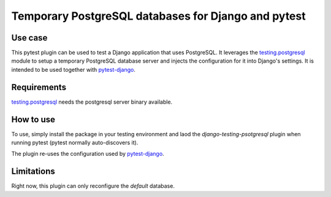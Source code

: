 Temporary PostgreSQL databases for Django and pytest
====================================================

Use case
--------

This pytest plugin can be used to test a Django application that uses
PostgreSQL. It leverages the `testing.postgresql`_ module to setup a
temporary PostgreSQL database server and injects the configuration for it
into Django's settings. It is intended to be used together with
`pytest-django`_.

Requirements
------------

`testing.postgresql`_ needs the postgresql server binary available.

How to use
----------

To use, simply install the package in your testing environment and laod
the `django-testing-psotgresql` plugin when running pytest (pytest normally
auto-discovers it).

The plugin re-uses the configuration used by `pytest-django`_.

Limitations
-----------

Right now, this plugin can only reconfigure the `default` database.


.. _testing.postgresql: https://pypi.org/project/testing.postgresql/
.. _pytest-django: https://pypi.org/project/pytest-django/
